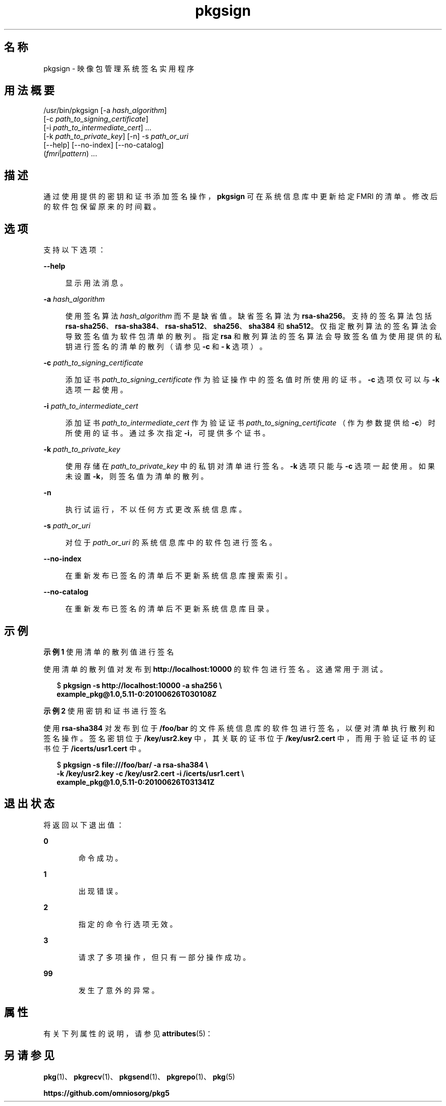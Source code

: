 '\" te
.\" Copyright (c) 2007, 2013, Oracle and/or its affiliates.All rights reserved.
.TH pkgsign 1 "2013 年 5 月 21 日" "SunOS 5.12" "用户命令"
.SH 名称
pkgsign \- 映像包管理系统签名实用程序
.SH 用法概要
.LP
.nf
/usr/bin/pkgsign [-a \fIhash_algorithm\fR]
    [-c \fIpath_to_signing_certificate\fR]
    [-i \fIpath_to_intermediate_cert\fR] ...
    [-k \fIpath_to_private_key\fR] [-n] -s \fIpath_or_uri\fR
    [--help] [--no-index] [--no-catalog]
    (\fIfmri\fR|\fIpattern\fR) ...
.fi

.SH 描述
.sp
.LP
通过使用提供的密钥和证书添加签名操作，\fBpkgsign\fR 可在系统信息库中更新给定 FMRI 的清单。修改后的软件包保留原来的时间戳。
.SH 选项
.sp
.LP
支持以下选项：
.sp
.ne 2
.mk
.na
\fB\fB--help\fR\fR
.ad
.sp .6
.RS 4n
显示用法消息。
.RE

.sp
.ne 2
.mk
.na
\fB\fB-a\fR \fIhash_algorithm\fR\fR
.ad
.sp .6
.RS 4n
使用签名算法 \fIhash_algorithm \fR 而不是缺省值。缺省签名算法为 \fB rsa-sha256\fR。支持的签名算法包括 \fBrsa-sha256\fR、\fBrsa-sha384\fR、\fBrsa-sha512\fR、\fBsha256\fR、\fBsha384\fR 和 \fBsha512\fR。仅指定散列算法的签名算法会导致签名值为软件包清单的散列。指定 \fBrsa \fR 和散列算法的签名算法会导致签名值为使用提供的私钥进行签名的清单的散列（请参见 \fB-c\fR 和 \fB- k\fR 选项）。
.RE

.sp
.ne 2
.mk
.na
\fB\fB-c\fR \fIpath_to_signing_certificate\fR\fR
.ad
.sp .6
.RS 4n
添加证书 \fIpath_to_signing_certificate\fR 作为验证操作中的签名值时所使用的证书。\fB-c\fR 选项仅可以与 \fB-k\fR 选项一起使用。
.RE

.sp
.ne 2
.mk
.na
\fB\fB-i\fR \fIpath_to_intermediate_cert\fR\fR
.ad
.sp .6
.RS 4n
添加证书 \fIpath_to_intermediate_cert\fR 作为验证证书 \fIpath_to_signing_certificate \fR（作为参数提供给 \fB-c\fR）时所使用的证书。通过多次指定 \fB-i\fR，可提供多个证书。
.RE

.sp
.ne 2
.mk
.na
\fB\fB-k\fR \fIpath_to_private_key\fR\fR
.ad
.sp .6
.RS 4n
使用存储在 \fIpath_to_private_key \fR 中的私钥对清单进行签名。\fB-k\fR 选项只能与 \fB-c\fR 选项一起使用。如果未设置 \fB-k\fR，则签名值为清单的散列。
.RE

.sp
.ne 2
.mk
.na
\fB\fB-n\fR\fR
.ad
.sp .6
.RS 4n
执行试运行，不以任何方式更改系统信息库。
.RE

.sp
.ne 2
.mk
.na
\fB\fB-s\fR \fIpath_or_uri\fR\fR
.ad
.sp .6
.RS 4n
对位于 \fIpath_or_uri \fR 的系统信息库中的软件包进行签名。
.RE

.sp
.ne 2
.mk
.na
\fB\fB--no-index\fR\fR
.ad
.sp .6
.RS 4n
在重新发布已签名的清单后不更新系统信息库搜索索引。
.RE

.sp
.ne 2
.mk
.na
\fB\fB--no-catalog\fR\fR
.ad
.sp .6
.RS 4n
在重新发布已签名的清单后不更新系统信息库目录。
.RE

.SH 示例
.LP
\fB示例 1 \fR使用清单的散列值进行签名
.sp
.LP
使用清单的散列值对发布到 \fBhttp://localhost:10000\fR 的软件包进行签名。这通常用于测试。

.sp
.in +2
.nf
$ \fBpkgsign -s http://localhost:10000 -a sha256 \e\fR
\fBexample_pkg@1.0,5.11-0:20100626T030108Z\fR
.fi
.in -2
.sp

.LP
\fB示例 2 \fR使用密钥和证书进行签名
.sp
.LP
使用 \fBrsa-sha384\fR 对发布到位于 \fB/foo/bar\fR 的文件系统信息库的软件包进行签名，以便对清单执行散列和签名操作。签名密钥位于 \fB/key/usr2.key\fR 中，其关联的证书位于 \fB/key/usr2.cert\fR 中，而用于验证证书的证书位于 \fB/icerts/usr1.cert\fR 中。

.sp
.in +2
.nf
$ \fBpkgsign -s file:///foo/bar/ -a rsa-sha384 \e\fR
\fB-k /key/usr2.key -c /key/usr2.cert -i /icerts/usr1.cert \e\fR
\fBexample_pkg@1.0,5.11-0:20100626T031341Z\fR
.fi
.in -2
.sp

.SH 退出状态
.sp
.LP
将返回以下退出值：
.sp
.ne 2
.mk
.na
\fB\fB0\fR\fR
.ad
.RS 6n
.rt  
命令成功。
.RE

.sp
.ne 2
.mk
.na
\fB\fB1\fR\fR
.ad
.RS 6n
.rt  
出现错误。
.RE

.sp
.ne 2
.mk
.na
\fB\fB2\fR\fR
.ad
.RS 6n
.rt  
指定的命令行选项无效。
.RE

.sp
.ne 2
.mk
.na
\fB\fB3\fR\fR
.ad
.RS 6n
.rt  
请求了多项操作，但只有一部分操作成功。
.RE

.sp
.ne 2
.mk
.na
\fB\fB99\fR\fR
.ad
.RS 6n
.rt  
发生了意外的异常。
.RE

.SH 属性
.sp
.LP
有关下列属性的说明，请参见 \fBattributes\fR(5)：
.sp

.sp
.TS
tab() box;
cw(2.75i) |cw(2.75i) 
lw(2.75i) |lw(2.75i) 
.
属性类型属性值
_
可用性\fBpackage/pkg\fR
_
接口稳定性Uncommitted（未确定）
.TE

.SH 另请参见
.sp
.LP
\fBpkg\fR(1)、\fBpkgrecv\fR(1)、\fBpkgsend\fR(1)、\fBpkgrepo\fR(1)、\fBpkg\fR(5)
.sp
.LP
\fBhttps://github.com/omniosorg/pkg5\fR
